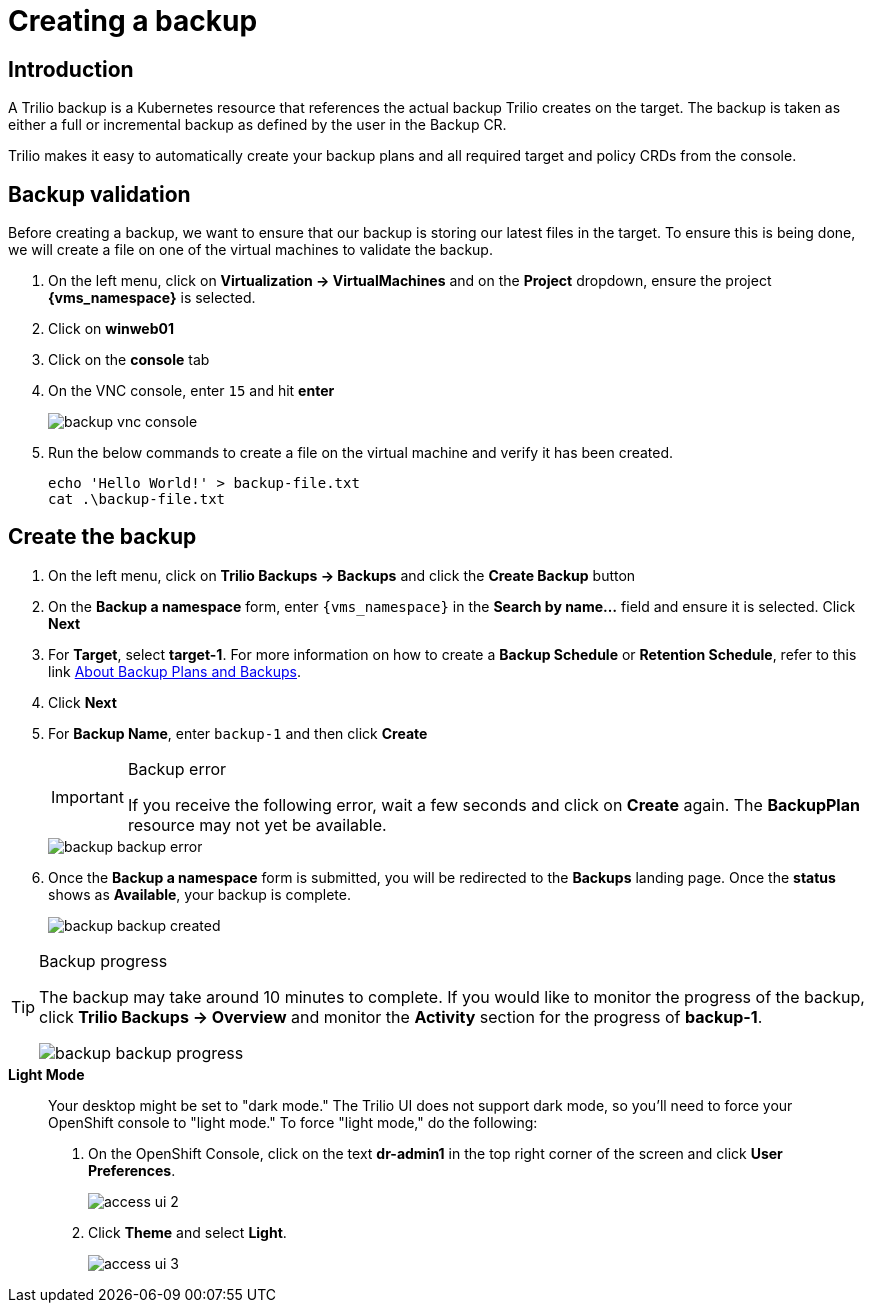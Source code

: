 = Creating a backup

== Introduction

A Trilio backup is a Kubernetes resource that references the actual backup Trilio creates on the target.
The backup is taken as either a full or incremental backup as defined by the user in the Backup CR.

Trilio makes it easy to automatically create your backup plans and all required target and policy CRDs from the console.

== Backup validation

Before creating a backup, we want to ensure that our backup is storing our latest files in the target.
To ensure this is being done, we will create a file on one of the virtual machines to validate the backup.

. On the left menu, click on *Virtualization -> VirtualMachines* and on the *Project* dropdown, ensure the project *{vms_namespace}* is selected.
. Click on *winweb01*
. Click on the *console* tab
. On the VNC console, enter `15` and hit *enter*
+
image::backup-vnc-console.png[]
+
. Run the below commands to create a file on the virtual machine and verify it has been created.
+
[source, bash,role="execute"]
----
echo 'Hello World!' > backup-file.txt
cat .\backup-file.txt
----

== Create the backup

. On the left menu, click on *Trilio Backups -> Backups* and click the *Create Backup* button
. On the *Backup a namespace* form, enter `{vms_namespace}` in the *Search by name...* field and ensure it is selected. Click *Next*
. For *Target*, select *target-1*.
For more information on how to create a *Backup Schedule* or *Retention Schedule*, refer to this link https://docs.trilio.io/kubernetes/getting-started/red-hat-openshift#about-backup-plans-and-backups[About Backup Plans and Backups^].
. Click *Next*
. For *Backup Name*, enter `backup-1` and then click *Create*
+
[IMPORTANT]
.Backup error
====
If you receive the following error, wait a few seconds and click on *Create* again.
The *BackupPlan* resource may not yet be available.
====
+
image::backup-backup-error.png[]
. Once the *Backup a namespace* form is submitted, you will be redirected to the *Backups* landing page.
Once the *status* shows as *Available*, your backup is complete.
+
image::backup-backup-created.png[]

[TIP]
.Backup progress
====
The backup may take around 10 minutes to complete.
If you would like to monitor the progress of the backup, click *Trilio Backups -> Overview* and monitor the *Activity* section for the progress of *backup-1*.

image::backup-backup-progress.png[]
====

.*Light Mode*
____

Your desktop might be set to "dark mode."
The Trilio UI does not support dark mode, so you'll need to force your OpenShift console to "light mode."
To force "light mode," do the following:

. On the OpenShift Console, click on the text *dr-admin1* in the top right corner of the screen and click *User Preferences*.
+
image::module-5-trilio-ui/access-ui-2.png[]
+
. Click *Theme* and select *Light*.
+
image::module-5-trilio-ui/access-ui-3.png[]
____
